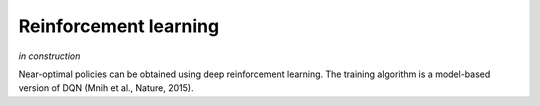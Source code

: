 ======================
Reinforcement learning
======================

*in construction*

Near-optimal policies can be obtained using deep reinforcement learning.
The training algorithm is a model-based version of DQN (Mnih et al., Nature, 2015).